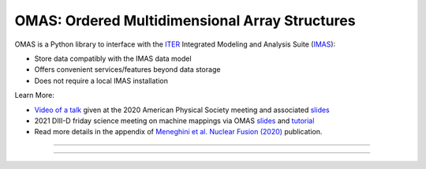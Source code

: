 OMAS: Ordered Multidimensional Array Structures
===============================================

.. figure:: images/omas_concept.png
  :align: center
  :width: 95%
  :alt: OMAS simplifies the interface between third-party codes with ITER IMAS
  :target: https://omfit.io/

OMAS is a Python library to interface with the `ITER <http://iter.org>`_ Integrated Modeling and Analysis Suite (`IMAS <https://confluence.iter.org/display/IMP>`_):

* Store data compatibly with the IMAS data model

* Offers convenient services/features beyond data storage

* Does not require a local IMAS installation

Learn More:

* `Video of a talk <https://youtu.be/kGVbEu1dG4c>`_ given at the 2020 American Physical Society meeting and associated `slides <https://www.dropbox.com/s/n0i5yc0kv0vehgc/OMAS_APS2020.pdf?dl=0>`_

* 2021 DIII-D friday science meeting on machine mappings via OMAS `slides <https://www.dropbox.com/s/uir6hxqaxr0g8he/FSM_OMAS_2021_LR.pdf?dl=0>`_ and `tutorial <https://www.youtube.com/watch?v=jcWPCxWVamw&index=18&list=PLdksEfhRAD67q1fGDlZMAYcWSO8BlhbK5>`_

* Read more details in the appendix of `Meneghini et al. Nuclear Fusion (2020) <https://iopscience.iop.org/article/10.1088/1741-4326/abb918/meta>`_ publication.

---------------------------------

.. image:: https://img.shields.io/github/tag-date/gafusion/omas.svg?label=OMAS&color=blue
  :target: https://github.com/gafusion/omas

.. image:: https://img.shields.io/badge/IMAS-3.40.1-yellow
  :target: https://imas.iter.org

.. image:: https://img.shields.io/github/repo-size/gafusion/omas.svg?color=blue
  :target: https://github.com/gafusion/omas

---------------------------------
